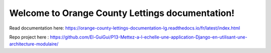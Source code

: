 Welcome to Orange County Lettings documentation!
=======================================

Read documentation here:
https://orange-county-lettings-documentation-lg.readthedocs.io/fr/latest/index.html



Repo project here :
https://github.com/El-GuiGui/P13-Mettez-a-l-echelle-une-application-Django-en-utilisant-une-architecture-modulaire/
